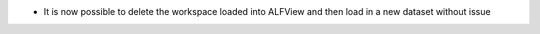 - It is now possible to delete the workspace loaded into ALFView and then load in a new dataset without issue
